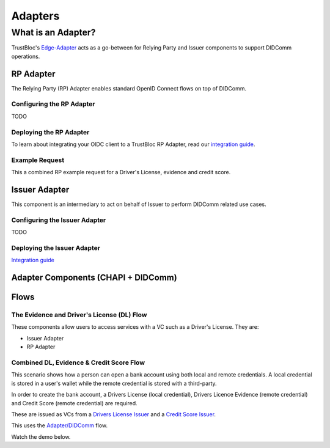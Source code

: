 ########
Adapters
########

*******************
What is an Adapter?
*******************

TrustBloc's `Edge-Adapter <https://github.com/trustbloc/edge-adapter>`__ acts as a go-between for
Relying Party and Issuer components to support DIDComm operations.

RP Adapter
==========

The Relying Party (RP) Adapter enables standard OpenID Connect flows on top of DIDComm.


Configuring the RP Adapter
--------------------------
TODO

Deploying the RP Adapter
------------------------

To learn about integrating your OIDC client to a TrustBloc RP Adapter,
read our `integration guide <https://github.com/trustbloc/edge-adapter/blob/master/docs/rp/integration/relying_parties.md>`__.

Example Request
---------------

This a combined RP example request for a Driver's License, evidence and credit score.


Issuer Adapter
==============

This component is an intermediary to act on behalf of Issuer to perform DIDComm related use cases.

Configuring the Issuer Adapter
------------------------------
TODO

Deploying the Issuer Adapter
----------------------------

`Integration guide <https://github.com/trustbloc/edge-adapter/tree/master/docs/issuer>`__


Adapter Components (CHAPI + DIDComm)
====================================

.. image:: images/adapter_component_diagram.svg

Flows
=====

The Evidence and Driver's License (DL) Flow
-------------------------------------------

These components allow users to access services with a VC such as a Driver's License.
They are:

* Issuer Adapter
* RP Adapter


Combined DL, Evidence & Credit Score Flow
-----------------------------------------

This scenario shows how a person can open a bank account using both local and remote credentials.
A local credential is stored in a user's wallet while the remote credential is stored with a third-party.

In order to create the bank account, a Drivers License (local credential), Drivers Licence Evidence (remote credential)
and Credit Score (remote credential) are required.

These are issued as VCs from a `Drivers License Issuer <https://demo-issuer.sandbox.trustbloc.dev/drivinglicense>`__ and
a `Credit Score Issuer <https://demo-issuer.sandbox.trustbloc.dev/creditscore>`__.

This uses the `Adapter/DIDComm <https://github.com/trustbloc/edge-sandbox/blob/master/docs/demo/sandbox_adapter_playground.md>`__ flow.

Watch the demo below.

.. raw:: html

         <iframe
                width="560"
                height="315"
                src="https://www.youtube.com/embed/JNUQaOwprT8"
                frameborder="0"
                allow="accelerometer; autoplay; encrypted-media; gyroscope; picture-in-picture"
                allowfullscreen>
        </iframe>


